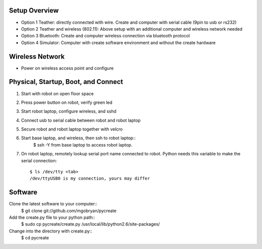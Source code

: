 .. _02setup:

Setup Overview
==============

* Option 1 Teather: directly connected with wire.  Create and computer with serial cable (9pin to usb or rs232) 
* Option 2 Teather and wireless (802.11): Above setup with an additional computer and wireless network needed
* Option 3 Bluetooth: Create and computer wireless connection via bluetooth protocol
* Option 4 Simulator: Computer with create software environment and without the create hardware

Wireless Network
================
* Power on wireless access point and configure

Physical, Startup, Boot, and Connect
====================================
#. Start with robot on open floor space
#. Press power button on robot, verify green led
#. Start robot laptop, configure wireless, and sshd
#. Connect usb to serial cable between robot and robot laptop
#. Secure robot and robot laptop together with velcro
#. Start base laptop, and wireless, then ssh to robot laptop::
    $ ssh -Y from base laptop to access robot laptop.
#. On robot laptop, remotely lookup serial port name connected to robot.  Python needs this variable to make the serial connection::

    $ ls /dev/tty <tab>
    /dev/ttyUSB0 is my connection, yours may differ

Software
========
Clone the latest software to your computer::
    $ git clone git://github.com/mgobryan/pycreate

Add the create.py file to your python path::
    $ sudo cp pycreate/create.py /usr/local/lib/python2.6/site-packages/

Change into the directory with create.py::
    $ cd pycreate
